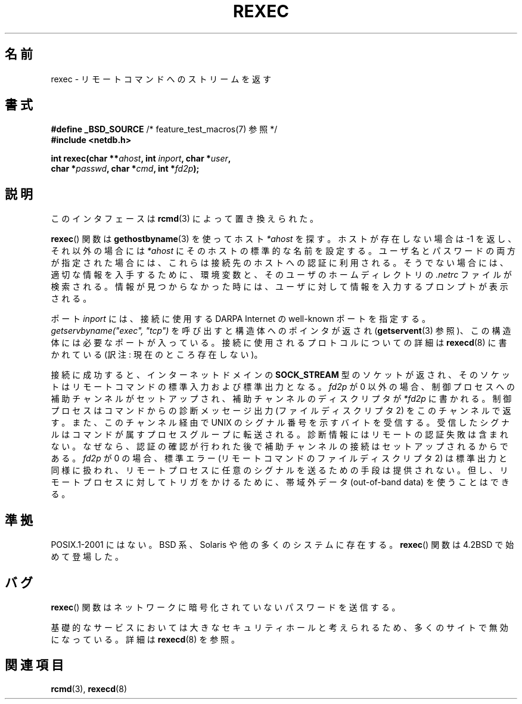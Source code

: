 .\" Copyright (c) 1983, 1991, 1993
.\"     The Regents of the University of California.  All rights reserved.
.\"
.\" Redistribution and use in source and binary forms, with or without
.\" modification, are permitted provided that the following conditions
.\" are met:
.\" 1. Redistributions of source code must retain the above copyright
.\"    notice, this list of conditions and the following disclaimer.
.\" 2. Redistributions in binary form must reproduce the above copyright
.\"    notice, this list of conditions and the following disclaimer in the
.\"    documentation and/or other materials provided with the distribution.
.\" 3. All advertising materials mentioning features or use of this software
.\"    must display the following acknowledgement:
.\"     This product includes software developed by the University of
.\"     California, Berkeley and its contributors.
.\" 4. Neither the name of the University nor the names of its contributors
.\"    may be used to endorse or promote products derived from this software
.\"    without specific prior written permission.
.\"
.\" THIS SOFTWARE IS PROVIDED BY THE REGENTS AND CONTRIBUTORS ``AS IS'' AND
.\" ANY EXPRESS OR IMPLIED WARRANTIES, INCLUDING, BUT NOT LIMITED TO, THE
.\" IMPLIED WARRANTIES OF MERCHANTABILITY AND FITNESS FOR A PARTICULAR PURPOSE
.\" ARE DISCLAIMED.  IN NO EVENT SHALL THE REGENTS OR CONTRIBUTORS BE LIABLE
.\" FOR ANY DIRECT, INDIRECT, INCIDENTAL, SPECIAL, EXEMPLARY, OR CONSEQUENTIAL
.\" DAMAGES (INCLUDING, BUT NOT LIMITED TO, PROCUREMENT OF SUBSTITUTE GOODS
.\" OR SERVICES; LOSS OF USE, DATA, OR PROFITS; OR BUSINESS INTERRUPTION)
.\" HOWEVER CAUSED AND ON ANY THEORY OF LIABILITY, WHETHER IN CONTRACT, STRICT
.\" LIABILITY, OR TORT (INCLUDING NEGLIGENCE OR OTHERWISE) ARISING IN ANY WAY
.\" OUT OF THE USE OF THIS SOFTWARE, EVEN IF ADVISED OF THE POSSIBILITY OF
.\" SUCH DAMAGE.
.\"
.\"     @(#)rexec.3     8.1 (Berkeley) 6/4/93
.\" $FreeBSD: src/lib/libcompat/4.3/rexec.3,v 1.12 2004/07/02 23:52:14 ru Exp $
.\"
.\" Taken from FreeBSD 5.4; not checked against Linux reality (mtk)
.\"
.\" 2007-12-08, mtk, Converted from mdoc to man macros
.\"
.\" Japanese Version Copyright (c) 2005 Akihiro MOTOKI all rights reserved.
.\" Translated 2005-11-20, Akihiro MOTOKI <amotoki@dd.iij4u.or.jp>
.\"
.TH REXEC 3 2010-09-10 "Linux" "Linux Programmer's Manual"
.SH 名前
rexec \- リモートコマンドへのストリームを返す
.SH 書式
.nf
.BR "#define _BSD_SOURCE" "             /* feature_test_macros(7) 参照 */"
.B #include <netdb.h>
.sp
.BI "int rexec(char **" ahost ", int " inport ", char *" user ", "
.BI "          char *" passwd ", char *" cmd ", int *" fd2p );
.fi
.SH 説明
このインタフェースは
.BR rcmd (3)
によって置き換えられた。

.BR rexec ()
関数は
.BR gethostbyname (3)
を使ってホスト
.I *ahost
を探す。ホストが存在しない場合は \-1 を返し、それ以外の場合には
.I *ahost
にそのホストの標準的な名前を設定する。
ユーザ名とパスワードの両方が指定された場合には、これらは
接続先のホストへの認証に利用される。そうでない場合には、
適切な情報を入手するために、環境変数と、そのユーザの
ホームディレクトリの
.I .netrc
ファイルが検索される。情報が見つからなかった時には、
ユーザに対して情報を入力するプロンプトが表示される。
.PP
ポート
.I inport
には、接続に使用する DARPA Internet の well-known ポートを指定する。
.I "getservbyname(""exec"", ""tcp"")"
を呼び出すと構造体へのポインタが返され
.RB ( getservent (3)
参照)、この構造体には必要なポートが入っている。
接続に使用されるプロトコルについての詳細は
.BR rexecd (8)
に書かれている (訳注: 現在のところ存在しない)。
.PP
接続に成功すると、インターネットドメインの
.B SOCK_STREAM
型のソケットが返され、そのソケットはリモートコマンドの
標準入力および標準出力となる。
.I fd2p
が 0 以外の場合、制御プロセスへの補助チャンネルがセットアップされ、
補助チャンネルのディスクリプタが
.I *fd2p
に書かれる。
制御プロセスはコマンドからの診断メッセージ出力 (ファイルディスクリプタ 2)
をこのチャンネルで返す。また、このチャンネル経由で
UNIX のシグナル番号を示すバイトを受信する。受信したシグナルは
コマンドが属すプロセスグループに転送される。
診断情報にはリモートの認証失敗は含まれない。なぜなら、認証の確認が行われた
後で補助チャンネルの接続はセットアップされるからである。
.I fd2p
が 0 の場合、標準エラー (リモートコマンドのファイルディスクリプタ 2) は
標準出力と同様に扱われ、リモートプロセスに任意のシグナルを送るための
手段は提供されない。但し、リモートプロセスに対してトリガをかけるために、
帯域外データ (out-of-band data) を使うことはできる。
.SH 準拠
POSIX.1-2001 にはない。
BSD 系、Solaris や他の多くのシステムに存在する。
.BR rexec ()
関数は 4.2BSD で始めて登場した。
.SH バグ
.BR rexec ()
関数はネットワークに暗号化されていないパスワードを送信する。
.PP
基礎的なサービスにおいては大きなセキュリティホールと考えられるため、
多くのサイトで無効になっている。詳細は
.BR rexecd (8)
を参照。
.SH 関連項目
.BR rcmd (3),
.BR rexecd (8)
